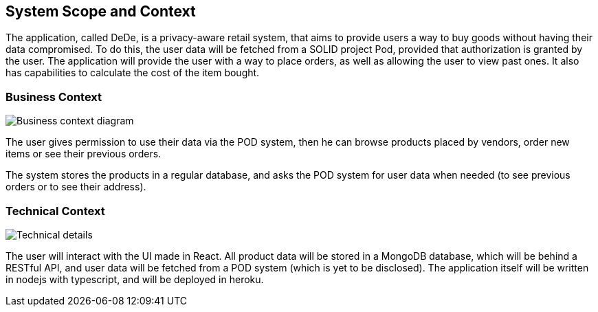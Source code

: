 [[section-system-scope-and-context]]
== System Scope and Context

The application, called DeDe, is a privacy-aware retail system, that aims to provide users
a way to buy goods without having their data compromised. To do this, the user data will
be fetched from a SOLID project Pod, provided that authorization is granted by the user. 
The application will provide the user with a way to place orders, as well as 
allowing the user to view past ones. It also has capabilities to calculate
the cost of the item bought.

[role="arc42help"]

=== Business Context

[role="arc42help"]

image:03-01_Mario_BusinessContext.png["Business context diagram"]

The user gives permission to use their data via the POD system, then he can browse products
placed by vendors, order new items or see their previous orders.

The system stores the products in a regular database, and asks the POD system
for user data when needed (to see previous orders or to see their address).

=== Technical Context

[role="arc42help"]

image:03-02_Mario_TechnicalContext.png["Technical details"]

The user will interact with the UI made in React. All product data will be stored in a MongoDB database, which will
be behind a RESTful API, and user data will be fetched from a POD system (which is yet to be disclosed).
The application itself will be written in nodejs with typescript, and will be deployed in heroku.
